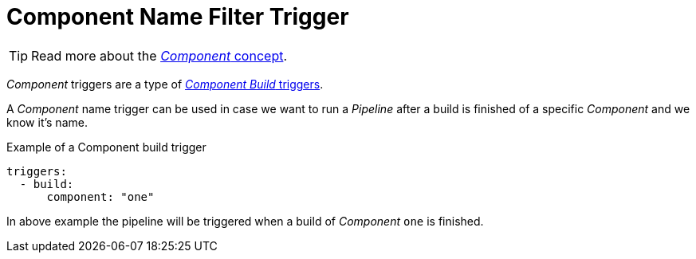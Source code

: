 = Component Name Filter Trigger

TIP: Read more about the xref:concepts:components.adoc[_Component_ concept].

_Component_ triggers are a type of xref:reference:triggers/build/index.adoc[_Component Build_ triggers].

A _Component_ name trigger can be used in case we want to run a _Pipeline_ after a build is finished
of a specific _Component_ and we know it's name.

.Example of a Component build trigger
[source,yaml]
----
triggers:
  - build:
      component: "one"
----

In above example the pipeline will be triggered when a build of _Component_ `one` is finished.
